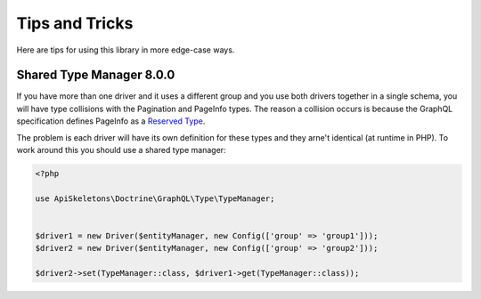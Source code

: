 Tips and Tricks
===============

Here are tips for using this library in more edge-case ways.


Shared Type Manager **8.0.0**
-----------------------------

If you have more than one driver and it uses a different group and you use both drivers together in a single schema,
you will have type collisions with the Pagination and PageInfo types.  The reason a collision occurs is because the
GraphQL specification defines PageInfo as a `Reserved Type <https://relay.dev/graphql/connections.htm#sec-Reserved-Types>`_.

The problem is each driver will have its own definition for these types and they arne't identical (at runtime in PHP).
To work around this you should use a shared type manager:

.. code-block:: php
   
   <?php
   
   use ApiSkeletons\Doctrine\GraphQL\Type\TypeManager;
   
   
   $driver1 = new Driver($entityManager, new Config(['group' => 'group1']));
   $driver2 = new Driver($entityManager, new Config(['group' => 'group2']));
   
   $driver2->set(TypeManager::class, $driver1->get(TypeManager::class));
   
